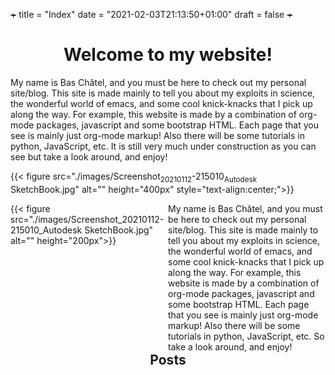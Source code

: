 +++
title = "Index"
date = "2021-02-03T21:13:50+01:00"
draft = false
+++

#+BEGIN_EXPORT html
<h1 style="text-align: center;">Welcome to my website!</h1>
#+END_EXPORT
My name is Bas Châtel, and you must be here to check out my personal site/blog. This site is made mainly to tell you about my exploits in science, the wonderful world of emacs, and some cool knick-knacks that I pick up along the way. For example, this website is made by a combination of org-mode packages, javascript and some bootstrap HTML. Each page that you see is mainly just org-mode markup! Also there will be some tutorials in python, JavaScript, etc. It is still very much under construction as you can see but take a look around, and enjoy!

{{< figure src="./images/Screenshot_20210112-215010_Autodesk SketchBook.jpg" alt="" height="400px" style="text-align:center;">}}
#+BEGIN_EXPORT html
<div style="width:50%;float:left">
{{< figure src="./images/Screenshot_20210112-215010_Autodesk SketchBook.jpg" alt="" height="200px">}}
</div>
<div style="width:50%;float: left">
My name is Bas Châtel, and you must be here to check out my personal site/blog. This site is made mainly to tell you about my exploits in science, the wonderful world of emacs, and some cool knick-knacks that I pick up along the way. For example, this website is made by a combination of org-mode packages, javascript and some bootstrap HTML. Each page that you see is mainly just org-mode markup! Also there will be some tutorials in python, JavaScript, etc. So take a look around, and enjoy!
</div>
#+END_EXPORT

#+BEGIN_EXPORT html
<h2 style="text-align: center;">Posts</h2>
#+END_EXPORT
